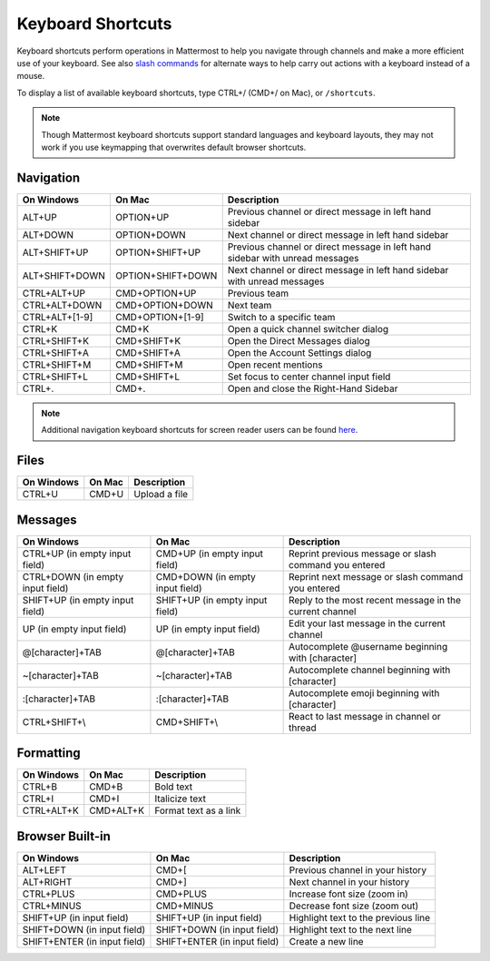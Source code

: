 Keyboard Shortcuts
------------------

Keyboard shortcuts perform operations in Mattermost to help you navigate through channels and make a more efficient use of your keyboard. See also `slash commands <https://docs.mattermost.com/help/messaging/executing-commands.html>`__ for alternate ways to help carry out actions with a keyboard instead of a mouse.

To display a list of available keyboard shortcuts, type CTRL+/ (CMD+/ on Mac), or ``/shortcuts``.

.. note::

   Though Mattermost keyboard shortcuts support standard languages and keyboard layouts, they may not work if you use keymapping that overwrites default browser shortcuts.

Navigation
==========

+----------------------------------------+----------------------------------------+------------------------------------------------------------------------------+
| On Windows                             | On Mac                                 | Description                                                                  |
+========================================+========================================+==============================================================================+
| ALT+UP                                 | OPTION+UP                              | Previous channel or direct message in left hand sidebar                      |
+----------------------------------------+----------------------------------------+------------------------------------------------------------------------------+
| ALT+DOWN                               | OPTION+DOWN                            | Next channel or direct message in left hand sidebar                          |
+----------------------------------------+----------------------------------------+------------------------------------------------------------------------------+
| ALT+SHIFT+UP                           | OPTION+SHIFT+UP                        | Previous channel or direct message in left hand sidebar with unread messages |
+----------------------------------------+----------------------------------------+------------------------------------------------------------------------------+
| ALT+SHIFT+DOWN                         | OPTION+SHIFT+DOWN                      | Next channel or direct message in left hand sidebar with unread messages     |
+----------------------------------------+----------------------------------------+------------------------------------------------------------------------------+
| CTRL+ALT+UP                            | CMD+OPTION+UP                          | Previous team                                                                |
+----------------------------------------+----------------------------------------+------------------------------------------------------------------------------+
| CTRL+ALT+DOWN                          | CMD+OPTION+DOWN                        | Next team                                                                    |
+----------------------------------------+----------------------------------------+------------------------------------------------------------------------------+
| CTRL+ALT+[1-9]                         | CMD+OPTION+[1-9]                       | Switch to a specific team                                                    |
+----------------------------------------+----------------------------------------+------------------------------------------------------------------------------+
| CTRL+K                                 | CMD+K                                  | Open a quick channel switcher dialog                                         |
+----------------------------------------+----------------------------------------+------------------------------------------------------------------------------+
| CTRL+SHIFT+K                           | CMD+SHIFT+K                            | Open the Direct Messages dialog                                              |
+----------------------------------------+----------------------------------------+------------------------------------------------------------------------------+
| CTRL+SHIFT+A                           | CMD+SHIFT+A                            | Open the Account Settings dialog                                             |
+----------------------------------------+----------------------------------------+------------------------------------------------------------------------------+
| CTRL+SHIFT+M                           | CMD+SHIFT+M                            | Open recent mentions                                                         |
+----------------------------------------+----------------------------------------+------------------------------------------------------------------------------+
| CTRL+SHIFT+L                           | CMD+SHIFT+L                            | Set focus to center channel input field                                      |
+----------------------------------------+----------------------------------------+------------------------------------------------------------------------------+
| CTRL+.                                 | CMD+.                                  | Open and close the Right-Hand Sidebar                                        |
+----------------------------------------+----------------------------------------+------------------------------------------------------------------------------+

.. note::

  Additional navigation keyboard shortcuts for screen reader users can be found `here <https://docs.mattermost.com/help/getting-started/accessibility.html>`_.

Files
=====

+----------------------------------------+----------------------------------------+----------------------------------------------------------------+
| On Windows                             | On Mac                                 | Description                                                    |
+========================================+========================================+================================================================+
| CTRL+U                                 | CMD+U                                  | Upload a file                                                  |
+----------------------------------------+----------------------------------------+----------------------------------------------------------------+

Messages
========

+----------------------------------------+----------------------------------------+----------------------------------------------------------------------------+
| On Windows                             | On Mac                                 | Description                                                                |
+========================================+========================================+============================================================================+
| CTRL+UP (in empty input field)         | CMD+UP (in empty input field)          | Reprint previous message or slash command you entered                      |
+----------------------------------------+----------------------------------------+----------------------------------------------------------------------------+
| CTRL+DOWN (in empty input field)       | CMD+DOWN (in empty input field)        | Reprint next message or slash command you entered                          |
+----------------------------------------+----------------------------------------+----------------------------------------------------------------------------+
| SHIFT+UP (in empty input field)        | SHIFT+UP (in empty input field)        | Reply to the most recent message in the current channel                    |
+----------------------------------------+----------------------------------------+----------------------------------------------------------------------------+
| UP (in empty input field)              | UP (in empty input field)              | Edit your last message in the current channel                              |
+----------------------------------------+----------------------------------------+----------------------------------------------------------------------------+
| @[character]+TAB                       | @[character]+TAB                       | Autocomplete @username beginning with [character]                          |
+----------------------------------------+----------------------------------------+----------------------------------------------------------------------------+
| ~[character]+TAB                       | ~[character]+TAB                       | Autocomplete channel beginning with [character]                            |
+----------------------------------------+----------------------------------------+----------------------------------------------------------------------------+
| :[character]+TAB                       | :[character]+TAB                       | Autocomplete emoji beginning with [character]                              |
+----------------------------------------+----------------------------------------+----------------------------------------------------------------------------+
| CTRL+SHIFT+\\                          |  CMD+SHIFT+\\                          | React to last message in channel or thread                                 |
+----------------------------------------+----------------------------------------+----------------------------------------------------------------------------+

Formatting
==========

+----------------------------------------+----------------------------------------+----------------------------------------------------------------+
| On Windows                             | On Mac                                 | Description                                                    |
+========================================+========================================+================================================================+
| CTRL+B                                 | CMD+B                                  | Bold text                                                      |
+----------------------------------------+----------------------------------------+----------------------------------------------------------------+
| CTRL+I                                 | CMD+I                                  | Italicize text                                                 |
+----------------------------------------+----------------------------------------+----------------------------------------------------------------+
| CTRL+ALT+K                             | CMD+ALT+K                              | Format text as a link                                          |
+----------------------------------------+----------------------------------------+----------------------------------------------------------------+

Browser Built-in
================

+----------------------------------------+----------------------------------------+----------------------------------------------------------------+
| On Windows                             | On Mac                                 | Description                                                    |
+========================================+========================================+================================================================+
| ALT+LEFT                               | CMD+[                                  | Previous channel in your history                               |
+----------------------------------------+----------------------------------------+----------------------------------------------------------------+
| ALT+RIGHT                              | CMD+]                                  | Next channel in your history                                   |
+----------------------------------------+----------------------------------------+----------------------------------------------------------------+
| CTRL+PLUS                              | CMD+PLUS                               | Increase font size (zoom in)                                   |
+----------------------------------------+----------------------------------------+----------------------------------------------------------------+
| CTRL+MINUS                             | CMD+MINUS                              | Decrease font size (zoom out)                                  |
+----------------------------------------+----------------------------------------+----------------------------------------------------------------+
| SHIFT+UP (in input field)              | SHIFT+UP (in input field)              | Highlight text to the previous line                            |
+----------------------------------------+----------------------------------------+----------------------------------------------------------------+
| SHIFT+DOWN (in input field)            | SHIFT+DOWN (in input field)            | Highlight text to the next line                                |
+----------------------------------------+----------------------------------------+----------------------------------------------------------------+
| SHIFT+ENTER (in input field)           | SHIFT+ENTER (in input field)           | Create a new line                                              |
+----------------------------------------+----------------------------------------+----------------------------------------------------------------+
